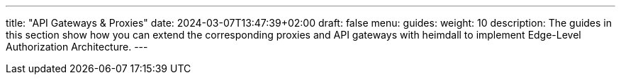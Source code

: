 ---
title: "API Gateways & Proxies"
date: 2024-03-07T13:47:39+02:00
draft: false
menu:
  guides:
    weight: 10
description: The guides in this section show how you can extend the corresponding proxies and API gateways with heimdall to implement Edge-Level Authorization Architecture.
---